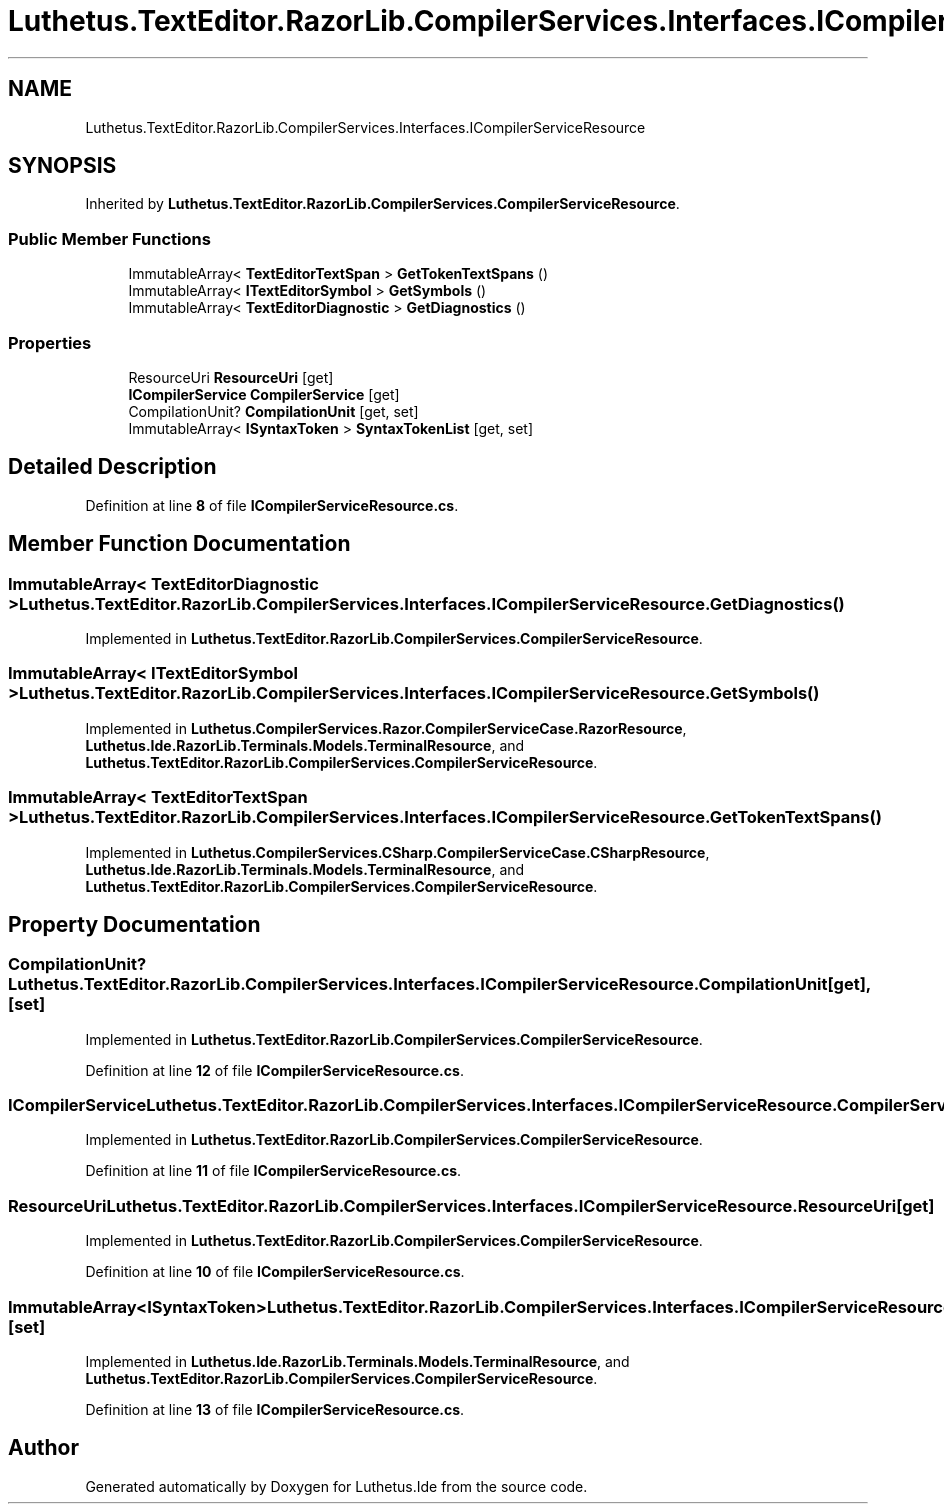 .TH "Luthetus.TextEditor.RazorLib.CompilerServices.Interfaces.ICompilerServiceResource" 3 "Version 1.0.0" "Luthetus.Ide" \" -*- nroff -*-
.ad l
.nh
.SH NAME
Luthetus.TextEditor.RazorLib.CompilerServices.Interfaces.ICompilerServiceResource
.SH SYNOPSIS
.br
.PP
.PP
Inherited by \fBLuthetus\&.TextEditor\&.RazorLib\&.CompilerServices\&.CompilerServiceResource\fP\&.
.SS "Public Member Functions"

.in +1c
.ti -1c
.RI "ImmutableArray< \fBTextEditorTextSpan\fP > \fBGetTokenTextSpans\fP ()"
.br
.ti -1c
.RI "ImmutableArray< \fBITextEditorSymbol\fP > \fBGetSymbols\fP ()"
.br
.ti -1c
.RI "ImmutableArray< \fBTextEditorDiagnostic\fP > \fBGetDiagnostics\fP ()"
.br
.in -1c
.SS "Properties"

.in +1c
.ti -1c
.RI "ResourceUri \fBResourceUri\fP\fR [get]\fP"
.br
.ti -1c
.RI "\fBICompilerService\fP \fBCompilerService\fP\fR [get]\fP"
.br
.ti -1c
.RI "CompilationUnit? \fBCompilationUnit\fP\fR [get, set]\fP"
.br
.ti -1c
.RI "ImmutableArray< \fBISyntaxToken\fP > \fBSyntaxTokenList\fP\fR [get, set]\fP"
.br
.in -1c
.SH "Detailed Description"
.PP 
Definition at line \fB8\fP of file \fBICompilerServiceResource\&.cs\fP\&.
.SH "Member Function Documentation"
.PP 
.SS "ImmutableArray< \fBTextEditorDiagnostic\fP > Luthetus\&.TextEditor\&.RazorLib\&.CompilerServices\&.Interfaces\&.ICompilerServiceResource\&.GetDiagnostics ()"

.PP
Implemented in \fBLuthetus\&.TextEditor\&.RazorLib\&.CompilerServices\&.CompilerServiceResource\fP\&.
.SS "ImmutableArray< \fBITextEditorSymbol\fP > Luthetus\&.TextEditor\&.RazorLib\&.CompilerServices\&.Interfaces\&.ICompilerServiceResource\&.GetSymbols ()"

.PP
Implemented in \fBLuthetus\&.CompilerServices\&.Razor\&.CompilerServiceCase\&.RazorResource\fP, \fBLuthetus\&.Ide\&.RazorLib\&.Terminals\&.Models\&.TerminalResource\fP, and \fBLuthetus\&.TextEditor\&.RazorLib\&.CompilerServices\&.CompilerServiceResource\fP\&.
.SS "ImmutableArray< \fBTextEditorTextSpan\fP > Luthetus\&.TextEditor\&.RazorLib\&.CompilerServices\&.Interfaces\&.ICompilerServiceResource\&.GetTokenTextSpans ()"

.PP
Implemented in \fBLuthetus\&.CompilerServices\&.CSharp\&.CompilerServiceCase\&.CSharpResource\fP, \fBLuthetus\&.Ide\&.RazorLib\&.Terminals\&.Models\&.TerminalResource\fP, and \fBLuthetus\&.TextEditor\&.RazorLib\&.CompilerServices\&.CompilerServiceResource\fP\&.
.SH "Property Documentation"
.PP 
.SS "CompilationUnit? Luthetus\&.TextEditor\&.RazorLib\&.CompilerServices\&.Interfaces\&.ICompilerServiceResource\&.CompilationUnit\fR [get]\fP, \fR [set]\fP"

.PP
Implemented in \fBLuthetus\&.TextEditor\&.RazorLib\&.CompilerServices\&.CompilerServiceResource\fP\&.
.PP
Definition at line \fB12\fP of file \fBICompilerServiceResource\&.cs\fP\&.
.SS "\fBICompilerService\fP Luthetus\&.TextEditor\&.RazorLib\&.CompilerServices\&.Interfaces\&.ICompilerServiceResource\&.CompilerService\fR [get]\fP"

.PP
Implemented in \fBLuthetus\&.TextEditor\&.RazorLib\&.CompilerServices\&.CompilerServiceResource\fP\&.
.PP
Definition at line \fB11\fP of file \fBICompilerServiceResource\&.cs\fP\&.
.SS "ResourceUri Luthetus\&.TextEditor\&.RazorLib\&.CompilerServices\&.Interfaces\&.ICompilerServiceResource\&.ResourceUri\fR [get]\fP"

.PP
Implemented in \fBLuthetus\&.TextEditor\&.RazorLib\&.CompilerServices\&.CompilerServiceResource\fP\&.
.PP
Definition at line \fB10\fP of file \fBICompilerServiceResource\&.cs\fP\&.
.SS "ImmutableArray<\fBISyntaxToken\fP> Luthetus\&.TextEditor\&.RazorLib\&.CompilerServices\&.Interfaces\&.ICompilerServiceResource\&.SyntaxTokenList\fR [get]\fP, \fR [set]\fP"

.PP
Implemented in \fBLuthetus\&.Ide\&.RazorLib\&.Terminals\&.Models\&.TerminalResource\fP, and \fBLuthetus\&.TextEditor\&.RazorLib\&.CompilerServices\&.CompilerServiceResource\fP\&.
.PP
Definition at line \fB13\fP of file \fBICompilerServiceResource\&.cs\fP\&.

.SH "Author"
.PP 
Generated automatically by Doxygen for Luthetus\&.Ide from the source code\&.
